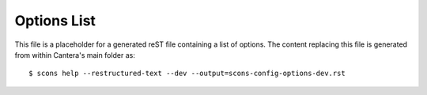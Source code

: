 ..
   This file is a place-holder

Options List
^^^^^^^^^^^^

This file is a placeholder for a generated reST file containing a list of options.
The content replacing this file is generated from within Cantera's main folder as::

    $ scons help --restructured-text --dev --output=scons-config-options-dev.rst
